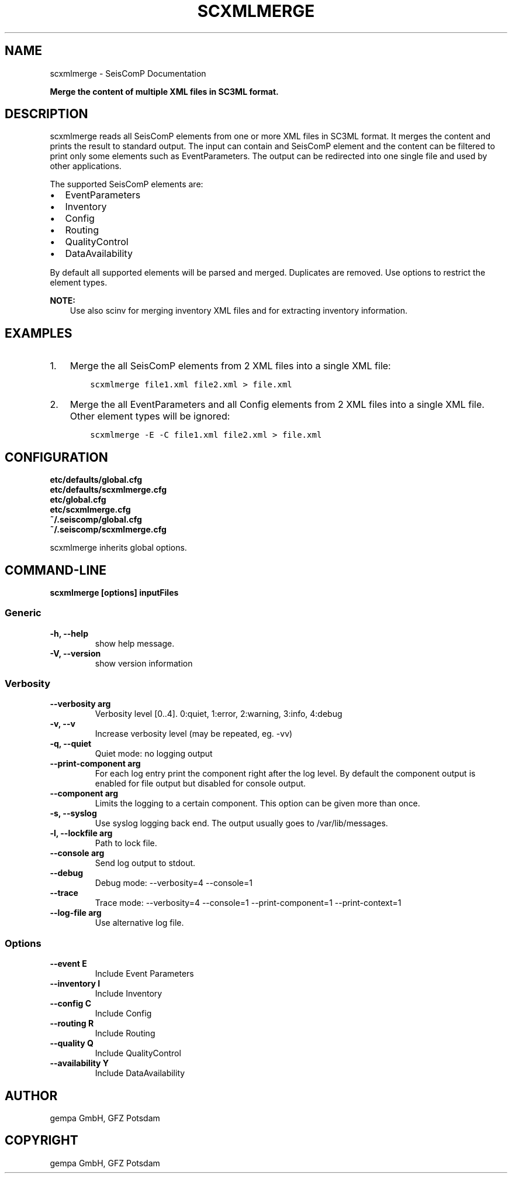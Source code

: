 .\" Man page generated from reStructuredText.
.
.TH "SCXMLMERGE" "1" "Jun 04, 2021" "4.6.0" "SeisComP"
.SH NAME
scxmlmerge \- SeisComP Documentation
.
.nr rst2man-indent-level 0
.
.de1 rstReportMargin
\\$1 \\n[an-margin]
level \\n[rst2man-indent-level]
level margin: \\n[rst2man-indent\\n[rst2man-indent-level]]
-
\\n[rst2man-indent0]
\\n[rst2man-indent1]
\\n[rst2man-indent2]
..
.de1 INDENT
.\" .rstReportMargin pre:
. RS \\$1
. nr rst2man-indent\\n[rst2man-indent-level] \\n[an-margin]
. nr rst2man-indent-level +1
.\" .rstReportMargin post:
..
.de UNINDENT
. RE
.\" indent \\n[an-margin]
.\" old: \\n[rst2man-indent\\n[rst2man-indent-level]]
.nr rst2man-indent-level -1
.\" new: \\n[rst2man-indent\\n[rst2man-indent-level]]
.in \\n[rst2man-indent\\n[rst2man-indent-level]]u
..
.sp
\fBMerge the content of multiple XML files in SC3ML format.\fP
.SH DESCRIPTION
.sp
scxmlmerge reads all SeisComP elements from one or more XML files in SC3ML format.
It merges the content and prints the result to standard output. The input can contain
and SeisComP element and the content can
be filtered to print only some elements such as EventParameters.
The output can be redirected into one single file and used by other applications.
.sp
The supported SeisComP elements are:
.INDENT 0.0
.IP \(bu 2
EventParameters
.IP \(bu 2
Inventory
.IP \(bu 2
Config
.IP \(bu 2
Routing
.IP \(bu 2
QualityControl
.IP \(bu 2
DataAvailability
.UNINDENT
.sp
By default all supported elements will be parsed and merged. Duplicates are removed.
Use options to restrict the element types.
.sp
\fBNOTE:\fP
.INDENT 0.0
.INDENT 3.5
Use also scinv for merging inventory XML files and for extracting
inventory information.
.UNINDENT
.UNINDENT
.SH EXAMPLES
.INDENT 0.0
.IP 1. 3
Merge the all SeisComP elements from 2 XML files into a single XML file:
.INDENT 3.0
.INDENT 3.5
.sp
.nf
.ft C
scxmlmerge file1.xml file2.xml > file.xml
.ft P
.fi
.UNINDENT
.UNINDENT
.IP 2. 3
Merge the all EventParameters and all Config elements from 2 XML files into a
single XML file. Other element types will be ignored:
.INDENT 3.0
.INDENT 3.5
.sp
.nf
.ft C
scxmlmerge \-E \-C file1.xml file2.xml > file.xml
.ft P
.fi
.UNINDENT
.UNINDENT
.UNINDENT
.SH CONFIGURATION
.nf
\fBetc/defaults/global.cfg\fP
\fBetc/defaults/scxmlmerge.cfg\fP
\fBetc/global.cfg\fP
\fBetc/scxmlmerge.cfg\fP
\fB~/.seiscomp/global.cfg\fP
\fB~/.seiscomp/scxmlmerge.cfg\fP
.fi
.sp
.sp
scxmlmerge inherits global options\&.
.SH COMMAND-LINE
.sp
\fBscxmlmerge [options] inputFiles\fP
.SS Generic
.INDENT 0.0
.TP
.B \-h, \-\-help
show help message.
.UNINDENT
.INDENT 0.0
.TP
.B \-V, \-\-version
show version information
.UNINDENT
.SS Verbosity
.INDENT 0.0
.TP
.B \-\-verbosity arg
Verbosity level [0..4]. 0:quiet, 1:error, 2:warning, 3:info, 4:debug
.UNINDENT
.INDENT 0.0
.TP
.B \-v, \-\-v
Increase verbosity level (may be repeated, eg. \-vv)
.UNINDENT
.INDENT 0.0
.TP
.B \-q, \-\-quiet
Quiet mode: no logging output
.UNINDENT
.INDENT 0.0
.TP
.B \-\-print\-component arg
For each log entry print the component right after the
log level. By default the component output is enabled
for file output but disabled for console output.
.UNINDENT
.INDENT 0.0
.TP
.B \-\-component arg
Limits the logging to a certain component. This option can be given more than once.
.UNINDENT
.INDENT 0.0
.TP
.B \-s, \-\-syslog
Use syslog logging back end. The output usually goes to /var/lib/messages.
.UNINDENT
.INDENT 0.0
.TP
.B \-l, \-\-lockfile arg
Path to lock file.
.UNINDENT
.INDENT 0.0
.TP
.B \-\-console arg
Send log output to stdout.
.UNINDENT
.INDENT 0.0
.TP
.B \-\-debug
Debug mode: \-\-verbosity=4 \-\-console=1
.UNINDENT
.INDENT 0.0
.TP
.B \-\-trace
Trace mode: \-\-verbosity=4 \-\-console=1 \-\-print\-component=1 \-\-print\-context=1
.UNINDENT
.INDENT 0.0
.TP
.B \-\-log\-file arg
Use alternative log file.
.UNINDENT
.SS Options
.INDENT 0.0
.TP
.B \-\-event E
Include Event Parameters
.UNINDENT
.INDENT 0.0
.TP
.B \-\-inventory I
Include Inventory
.UNINDENT
.INDENT 0.0
.TP
.B \-\-config C
Include Config
.UNINDENT
.INDENT 0.0
.TP
.B \-\-routing R
Include Routing
.UNINDENT
.INDENT 0.0
.TP
.B \-\-quality Q
Include QualityControl
.UNINDENT
.INDENT 0.0
.TP
.B \-\-availability Y
Include DataAvailability
.UNINDENT
.SH AUTHOR
gempa GmbH, GFZ Potsdam
.SH COPYRIGHT
gempa GmbH, GFZ Potsdam
.\" Generated by docutils manpage writer.
.
